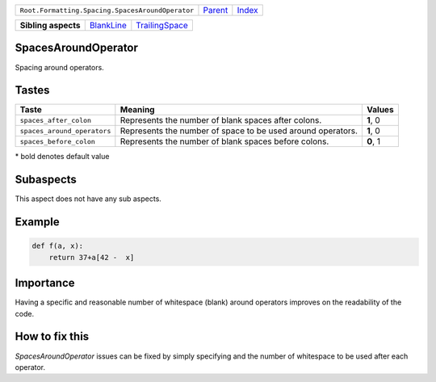 +--------------------------------------------------+----------------------------+------------------------------------------------------------------+
| ``Root.Formatting.Spacing.SpacesAroundOperator`` | `Parent <../README.rst>`_  | `Index <//github.com/coala/aspect-docs/blob/master/README.rst>`_ |
+--------------------------------------------------+----------------------------+------------------------------------------------------------------+


+---------------------+----------------------------------------+------------------------------------------------+
| **Sibling aspects** | `BlankLine <../BlankLine/README.rst>`_ | `TrailingSpace <../TrailingSpace/README.rst>`_ |
+---------------------+----------------------------------------+------------------------------------------------+

SpacesAroundOperator
====================
Spacing around operators.

Tastes
========

+----------------------------+-------------------------------------------------------------+-------------------------------------------------------------+
| Taste                      |  Meaning                                                    |  Values                                                     |
+============================+=============================================================+=============================================================+
|                            |                                                             |                                                             |
|``spaces_after_colon``      | Represents the number of blank spaces after colons.         | **1**, 0                                                    +
|                            |                                                             |                                                             |
+----------------------------+-------------------------------------------------------------+-------------------------------------------------------------+
|                            |                                                             |                                                             |
|``spaces_around_operators`` | Represents the number of space to be used around operators. | **1**, 0                                                    +
|                            |                                                             |                                                             |
+----------------------------+-------------------------------------------------------------+-------------------------------------------------------------+
|                            |                                                             |                                                             |
|``spaces_before_colon``     | Represents the number of blank spaces before colons.        | **0**, 1                                                    +
|                            |                                                             |                                                             |
+----------------------------+-------------------------------------------------------------+-------------------------------------------------------------+


\* bold denotes default value

Subaspects
==========

This aspect does not have any sub aspects.

Example
=======

.. code-block:: Python

    def f(a, x):
        return 37+a[42 -  x]


Importance
==========

Having a specific and reasonable number of whitespace (blank) around
operators improves on the readability of the code.

How to fix this
==========

`SpacesAroundOperator` issues can be fixed by simply specifying and
the number of whitespace to be used after each operator.

